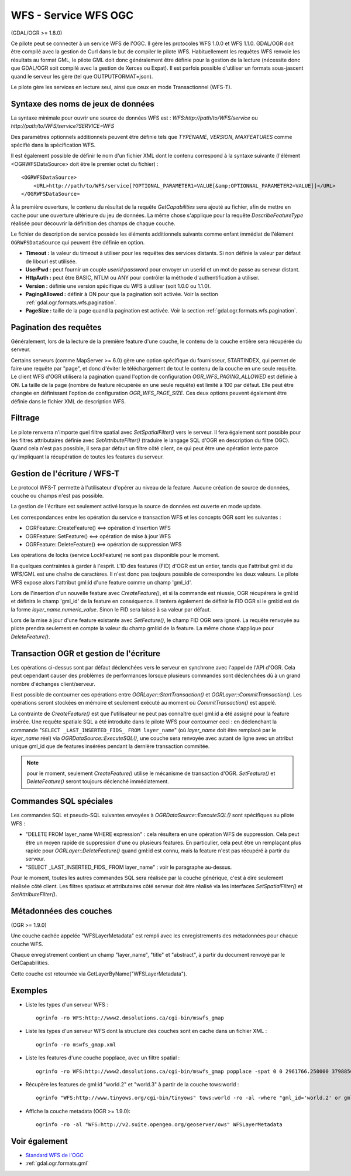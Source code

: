 .. _`gdal.ogr.formats.wfs`:

======================
WFS - Service WFS OGC
======================

(GDAL/OGR >= 1.8.0)

Ce pilote peut se connecter à un service WFS de l'OGC. Il gère les protocoles WFS 
1.0.0 et WFS 1.1.0. GDAL/OGR doit être compilé avec la gestion de Curl dans le but 
de compiler le pilote WFS. Habituellement les requêtes WFS renvoie les résultats 
au format GML, le pilote GML doit donc généralement être définie pour la gestion 
de la lecture (nécessite donc que GDAL/OGR soit compilé avec la gestion de Xerces 
ou Expat). Il est parfois possible d'utiliser un formats sous-jascent quand le 
serveur les gère (tel que OUTPUTFORMAT=json).

Le pilote gère les services en lecture seul, ainsi que ceux en mode 
Transactionnel (WFS-T).

Syntaxe des noms de jeux de données
====================================

La syntaxe minimale pour ouvrir une source de données WFS est : 
*WFS:http://path/to/WFS/service* ou *http://path/to/WFS/service?SERVICE=WFS*

Des paramètres optionnels additionnels peuvent être définie tels que *TYPENAME*, 
*VERSION*, *MAXFEATURES* comme spécifié dans la spécification WFS.

Il est également possible de définir le nom d'un fichier XML dont le contenu 
correspond à la syntaxe suivante (l'élément <OGRWFSDataSource> doit être le premier 
octet du fichier) :
::
    
    <OGRWFSDataSource>
        <URL>http://path/to/WFS/service[?OPTIONAL_PARAMETER1=VALUE[&amp;OPTIONNAL_PARAMETER2=VALUE]]</URL>
    </OGRWFSDataSource>

À la première ouverture, le contenu du résultat de la requête *GetCapabilities* sera ajouté au fichier, 
afin de mettre en cache pour une ouverture ultérieure du jeu de données. La même chose 
s'applique pour la requête *DescribeFeatureType* réalisée pour découvrir la définition des champs 
de chaque couche.

Le fichier de description de service possède les éléments additionnels suivants 
comme enfant immédiat de l'élément ``OGRWFSDataSource`` qui peuvent être définie 
en option.

* **Timeout :** la valeur du timeout à utiliser pour les requêtes des services 
  distants. Si non définie la valeur par défaut de libcurl est utilisée.
* **UserPwd :** peut fournir un couple *userid:password* pour envoyer un userid 
  et un mot de passe au serveur distant.
* **HttpAuth :** peut être BASIC, NTLM ou ANY pour contrôler la méthode 
  d'authentification à utiliser.
* **Version :**  définie une version spécifique du WFS à utiliser (soit 1.0.0 ou 1.1.0).
* **PagingAllowed :** définir à ON pour que la pagination soit activée. Voir la 
  section :ref:`gdal.ogr.formats.wfs.pagination`.
* **PageSize :** taille de la page quand la pagination est activée. Voir la 
  section :ref:`gdal.ogr.formats.wfs.pagination`.

.. _`gdal.ogr.formats.wfs.pagination`:

Pagination des requêtes
========================

Généralement, lors de la lecture de la première feature d'une couche, le contenu 
de la couche entière sera récupérée du serveur.

Certains serveurs (comme MapServer >= 6.0) gère une option spécifique du 
fournisseur, STARTINDEX, qui permet de faire une requête par "page", et donc 
d'éviter le téléchargement de tout le contenu de la couche en une seule requête. 
Le client WFS d'OGR utilisera la pagination quand l'option de configuration 
*OGR_WFS_PAGING_ALLOWED* est définie à ON. La taille de la page (nombre de feature 
récupérée en une seule requête) est limité à 100 par défaut. Elle peut être changée 
en définissant l'option de configuration *OGR_WFS_PAGE_SIZE*. Ces deux options 
peuvent également être définie dans le fichier XML de description WFS.

Filtrage
=========

Le pilote renverra n'importe quel filtre spatial avec *SetSpatialFilter()* vers 
le serveur. Il fera également sont possible pour les filtres attributaires définie 
avec *SetAttributeFilter()* (traduire le langage SQL d'OGR en description du filtre 
OGC). Quand cela n'est pas possible, il sera par défaut un filtre côté client, ce 
qui peut être une opération lente parce qu'impliquant la récupération de toutes 
les features du serveur.

Gestion de l'écriture / WFS-T
=============================

Le protocol WFS-T permette à l'utilisateur d'opérer au niveau de la feature. 
Aucune création de source de données, couche ou champs n'est pas possible.

La gestion de l'écriture est seulement activé lorsque la source de données est 
ouverte en mode update.

Les correspondances entre les opération du service e transaction WFS et les concepts 
OGR sont les suivantes :

* OGRFeature::CreateFeature() <==> opération d'insertion WFS
* OGRFeature::SetFeature() <==> opération de mise à jour WFS
* OGRFeature::DeleteFeature() <==> opération de suppression WFS

Les opérations de locks (service LockFeature) ne sont pas disponible pour le moment.

Il a quelques contraintes à garder à l'esprit. L'ID des features (FID) d'OGR est 
un entier, tandis que l'attribut gml:id du WFS/GML est une chaîne de caractères. 
Il n'est donc pas toujours possible de correspondre les deux valeurs. Le pilote 
WFS expose alors l'attribut gml:id d'une feature comme un champ 'gml_id'.

Lors de l'insertion d'un nouvelle feature avec *CreateFeature()*, et si la commande 
est réussie, OGR récupérera le gml:id et définira le champ 'gml_id' de la feature 
en conséquence. Il tentera également de définir le FID OGR si le gml:id est de 
la forme *layer_name.numeric_value*. Sinon le FID sera laissé à sa valeur par 
défaut.

Lors de la mise à jour d'une feature existante avec *SetFeature()*, le champ FID 
OGR sera ignoré. La requête renvoyée au pilote prendra seulement en compte la 
valeur du champ gml:id de la feature. La même chose s'applique pour *DeleteFeature()*.

Transaction OGR et gestion de l'écriture
========================================

Les opérations ci-dessus sont par défaut déclenchées vers le serveur en synchrone 
avec l'appel de l'API d'OGR. Cela peut cependant causer des problèmes de 
performances lorsque plusieurs commandes sont déclenchées dû à un grand nombre 
d'échanges client/serveur.

Il est possible de contourner ces opérations entre *OGRLayer::StartTransaction()* 
et *OGRLayer::CommitTransaction()*. Les opérations seront stockées en mémoire et 
seulement exécuté au moment où *CommitTransaction()* est appelé.

La contrainte de *CreateFeature()* est que l'utilisateur ne peut pas connaître 
quel gml:id a été assigné pour la feature insérée. Une requête spatiale SQL a été 
introduite dans le pilote WFS pour contourner ceci : en déclenchant la commande 
"``SELECT _LAST_INSERTED_FIDS_ FROM layer_name``" (où *layer_name* doit être 
remplacé par le *layer_name* réel) via *OGRDataSource::ExecuteSQL()*, une couche 
sera renvoyée avec autant de ligne avec un attribut unique gml_id que de features 
insérées pendant la dernière transaction commitée.

.. note:: pour le moment, seulement *CreateFeature()* utilise le mécanisme de 
    transaction d'OGR. *SetFeature()* et *DeleteFeature()* seront toujours 
    déclenché immédiatement.

Commandes SQL spéciales
========================

Les commandes SQL et pseudo-SQL suivantes envoyées à *OGRDataSource::ExecuteSQL()* 
sont spécifiques au pilote WFS :

* "DELETE FROM layer_name WHERE expression" : cela résultera en une opération WFS 
  de suppression. Cela peut être un moyen rapide de suppression d'une ou plusieurs 
  features. En particulier, cela peut être un remplaçant plus rapide pour 
  *OGRLayer::DeleteFeature()* quand gml:id est connu, mais la feature n'est pas 
  récupéré à partir du serveur.
* "SELECT _LAST_INSERTED_FIDS_ FROM layer_name" : voir le paragraphe au-dessus.

Pour le moment, toutes les autres commandes SQL sera réalisée par la couche 
générique, c'est à dire seulement réalisée côté client. Les filtres spatiaux et 
attributaires côté serveur doit être réalisé via les interfaces *SetSpatialFilter()* 
et *SetAttributeFilter()*.

Métadonnées des couches
========================

(OGR >= 1.9.0)

Une couche cachée appelée "WFSLayerMetadata" est rempli avec les enregistrements 
des métadonnées pour chaque couche WFS.

Chaque enregistrement contient un champ "layer_name", "title" et "abstract", à 
partir du document renvoyé par le GetCapabilities.

Cette couche est retournée via GetLayerByName("WFSLayerMetadata").

Exemples
=========

* Liste les types d'un serveur WFS :
  ::
    
    ogrinfo -ro WFS:http://www2.dmsolutions.ca/cgi-bin/mswfs_gmap

* Liste les types d'un serveur WFS dont la structure des couches sont en cache 
  dans un fichier XML :
  ::
    
    ogrinfo -ro mswfs_gmap.xml

* Liste les features d'une couche popplace, avec un filtre spatial :
  ::
    
    ogrinfo -ro WFS:http://www2.dmsolutions.ca/cgi-bin/mswfs_gmap popplace -spat 0 0 2961766.250000 3798856.750000

* Récupère les features de gml:id "world.2" et "world.3" à partir de la couche 
  tows:world :
  ::
    
    ogrinfo "WFS:http://www.tinyows.org/cgi-bin/tinyows" tows:world -ro -al -where "gml_id='world.2' or gml_id='world.3'"

* Affiche la couche metadata (OGR >= 1.9.0):
  ::
    
    ogrinfo -ro -al "WFS:http://v2.suite.opengeo.org/geoserver/ows" WFSLayerMetadata

Voir également
==============

* `Standard WFS de l'OGC <http://www.opengeospatial.org/standards/wfs>`_
* :ref:`gdal.ogr.formats.gml`

.. yjacolin at free.fr, Yves Jacolin - 2011/08/04 (trunk 22202)
